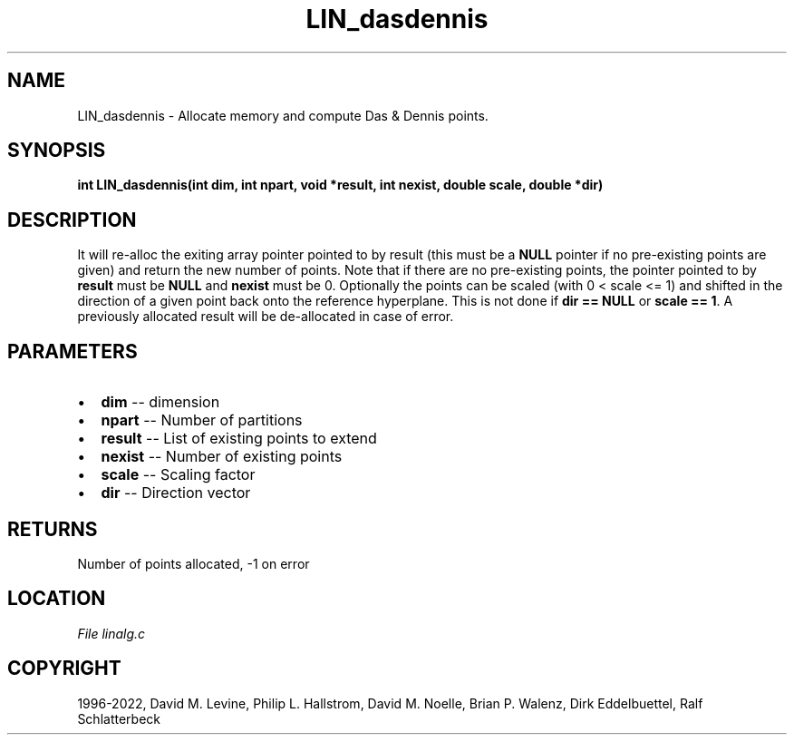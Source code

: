 .\" Man page generated from reStructuredText.
.
.
.nr rst2man-indent-level 0
.
.de1 rstReportMargin
\\$1 \\n[an-margin]
level \\n[rst2man-indent-level]
level margin: \\n[rst2man-indent\\n[rst2man-indent-level]]
-
\\n[rst2man-indent0]
\\n[rst2man-indent1]
\\n[rst2man-indent2]
..
.de1 INDENT
.\" .rstReportMargin pre:
. RS \\$1
. nr rst2man-indent\\n[rst2man-indent-level] \\n[an-margin]
. nr rst2man-indent-level +1
.\" .rstReportMargin post:
..
.de UNINDENT
. RE
.\" indent \\n[an-margin]
.\" old: \\n[rst2man-indent\\n[rst2man-indent-level]]
.nr rst2man-indent-level -1
.\" new: \\n[rst2man-indent\\n[rst2man-indent-level]]
.in \\n[rst2man-indent\\n[rst2man-indent-level]]u
..
.TH "LIN_dasdennis" "3" "2023-01-16" "" "PGAPack"
.SH NAME
LIN_dasdennis \- Allocate memory and compute Das & Dennis points. 
.SH SYNOPSIS
.B int  LIN_dasdennis(int  dim, int  npart, void  *result, int  nexist, double  scale, double  *dir) 
.sp
.SH DESCRIPTION
.sp
It will re\-alloc the exiting array pointer pointed to by
result (this must be a \fBNULL\fP pointer if no pre\-existing points are
given) and return the new number of points. Note that if there are no
pre\-existing points, the pointer pointed to by \fBresult\fP must be
\fBNULL\fP and \fBnexist\fP must be 0.
Optionally the points can be scaled (with 0 < scale <= 1) and shifted
in the direction of a given point back onto the reference hyperplane.
This is not done if \fBdir == NULL\fP or \fBscale == 1\fP\&.
A previously allocated result will be de\-allocated in case of error.

 
.SH PARAMETERS
.IP \(bu 2
\fBdim\fP \-\- dimension 
.IP \(bu 2
\fBnpart\fP \-\- Number of partitions 
.IP \(bu 2
\fBresult\fP \-\- List of existing points to extend 
.IP \(bu 2
\fBnexist\fP \-\- Number of existing points 
.IP \(bu 2
\fBscale\fP \-\- Scaling factor 
.IP \(bu 2
\fBdir\fP \-\- Direction vector 
.SH RETURNS
Number of points allocated, \-1 on error
.SH LOCATION
\fI\%File linalg.c\fP
.SH COPYRIGHT
1996-2022, David M. Levine, Philip L. Hallstrom, David M. Noelle, Brian P. Walenz, Dirk Eddelbuettel, Ralf Schlatterbeck
.\" Generated by docutils manpage writer.
.
